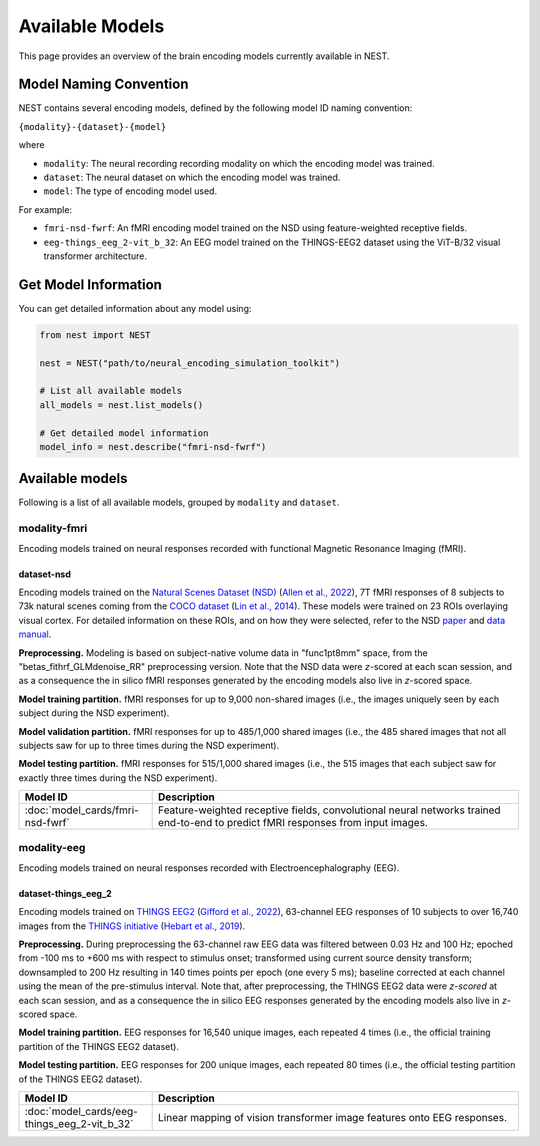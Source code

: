 ===================
Available Models
===================

This page provides an overview of the brain encoding models currently available in NEST.


Model Naming Convention
----------------------

NEST contains several encoding models, defined by the following model ID naming convention:

``{modality}-{dataset}-{model}``

where

* ``modality``: The neural recording recording modality on which the encoding model was trained.
* ``dataset``: The neural dataset on which the encoding model was trained.
* ``model``: The type of encoding model used.

For example:

- ``fmri-nsd-fwrf``: An fMRI encoding model trained on the NSD using feature-weighted receptive fields.
- ``eeg-things_eeg_2-vit_b_32``: An EEG model trained on the THINGS-EEG2 dataset using the ViT-B/32 visual transformer architecture.


Get Model Information
------------------------

You can get detailed information about any model using:

.. code-block:: python

    from nest import NEST
    
    nest = NEST("path/to/neural_encoding_simulation_toolkit")

    # List all available models
    all_models = nest.list_models()
    
    # Get detailed model information
    model_info = nest.describe("fmri-nsd-fwrf")


Available models
----------------------

Following is a list of all available models, grouped by ``modality`` and ``dataset``.

modality-fmri
~~~~~~~~~~

Encoding models trained on neural responses recorded with functional Magnetic Resonance Imaging (fMRI).

dataset-nsd
^^^^^^^^^^^^^

Encoding models trained on the `Natural Scenes Dataset (NSD) <https://naturalscenesdataset.org/>`_ (`Allen et al., 2022 <https://doi.org/10.1038/s41593-021-00962-x>`_), 7T fMRI responses of 8 subjects to 73k natural scenes coming from the `COCO dataset <https://cocodataset.org/#home>`_ (`Lin et al., 2014 <https://doi.org/10.48550/arXiv.1405.0312>`_).
These models were trained on 23 ROIs overlaying visual cortex. For detailed information on these ROIs, and on how they were selected, refer to the NSD `paper <https://doi.org/10.1038/s41593-021-00962-x>`_ and `data manual <https://cvnlab.slite.page/p/X_7BBMgghj/ROIs>`_.

**Preprocessing.** Modeling is based on subject-native volume data in "func1pt8mm" space, from the "betas_fithrf_GLMdenoise_RR" preprocessing version. Note that the NSD data were *z*-scored at each scan session, and as a consequence the in silico fMRI responses generated by the encoding models also live in *z*-scored space.

**Model training partition.** fMRI responses for up to 9,000 non-shared images (i.e., the images uniquely seen by each subject during the NSD experiment).

**Model validation partition.** fMRI responses for up to 485/1,000 shared images (i.e., the 485 shared images that not all subjects saw for up to three times during the NSD experiment).

**Model testing partition.** fMRI responses for 515/1,000 shared images (i.e., the 515 images that each subject saw for exactly three times during the NSD experiment).

.. list-table::
   :header-rows: 1
   :widths: 20 55
   :class: wrap-table

   * - Model ID
     - Description
   * - :doc:`model_cards/fmri-nsd-fwrf`
     - Feature-weighted receptive fields, convolutional neural networks trained end-to-end to predict fMRI responses from input images.


modality-eeg
~~~~~~~~~~~~

Encoding models trained on neural responses recorded with Electroencephalography (EEG).

dataset-things_eeg_2
^^^^^^^^^^^^^^^^^^^^

Encoding models trained on `THINGS EEG2 <https://www.alegifford.com/projects/eeg_dataset/>`_ (`Gifford et al., 2022 <https://doi.org/10.1016/j.neuroimage.2022.119754>`_), 63-channel EEG responses of 10 subjects to over 16,740 images from the `THINGS initiative <https://things-initiative.org/>`_ (`Hebart et al., 2019 <https://doi.org/10.1371/journal.pone.0223792>`_).

**Preprocessing.** During preprocessing the 63-channel raw EEG data was filtered between 0.03 Hz and 100 Hz; epoched from -100 ms to +600 ms with respect to stimulus onset; transformed using current source density transform; downsampled to 200 Hz resulting in 140 times points per epoch (one every 5 ms); baseline corrected at each channel using the mean of the pre-stimulus interval. Note that, after preprocessing, the THINGS EEG2 data were *z-scored* at each scan session, and as a consequence the in silico EEG responses generated by the encoding models also live in *z*-scored space.

**Model training partition.** EEG responses for 16,540 unique images, each repeated 4 times (i.e., the official training partition of the THINGS EEG2 dataset).

**Model testing partition.** EEG responses for 200 unique images, each repeated 80 times (i.e., the official testing partition of the THINGS EEG2 dataset).

.. list-table::
   :header-rows: 1
   :widths: 20 55
   :class: wrap-table

   * - Model ID
     - Description
   * - :doc:`model_cards/eeg-things_eeg_2-vit_b_32`
     - Linear mapping of vision transformer image features onto EEG responses.

.. raw:: html

   <style>
   .wrap-table td {
     white-space: normal !important;
     word-wrap: break-word !important;
   }
   </style>

